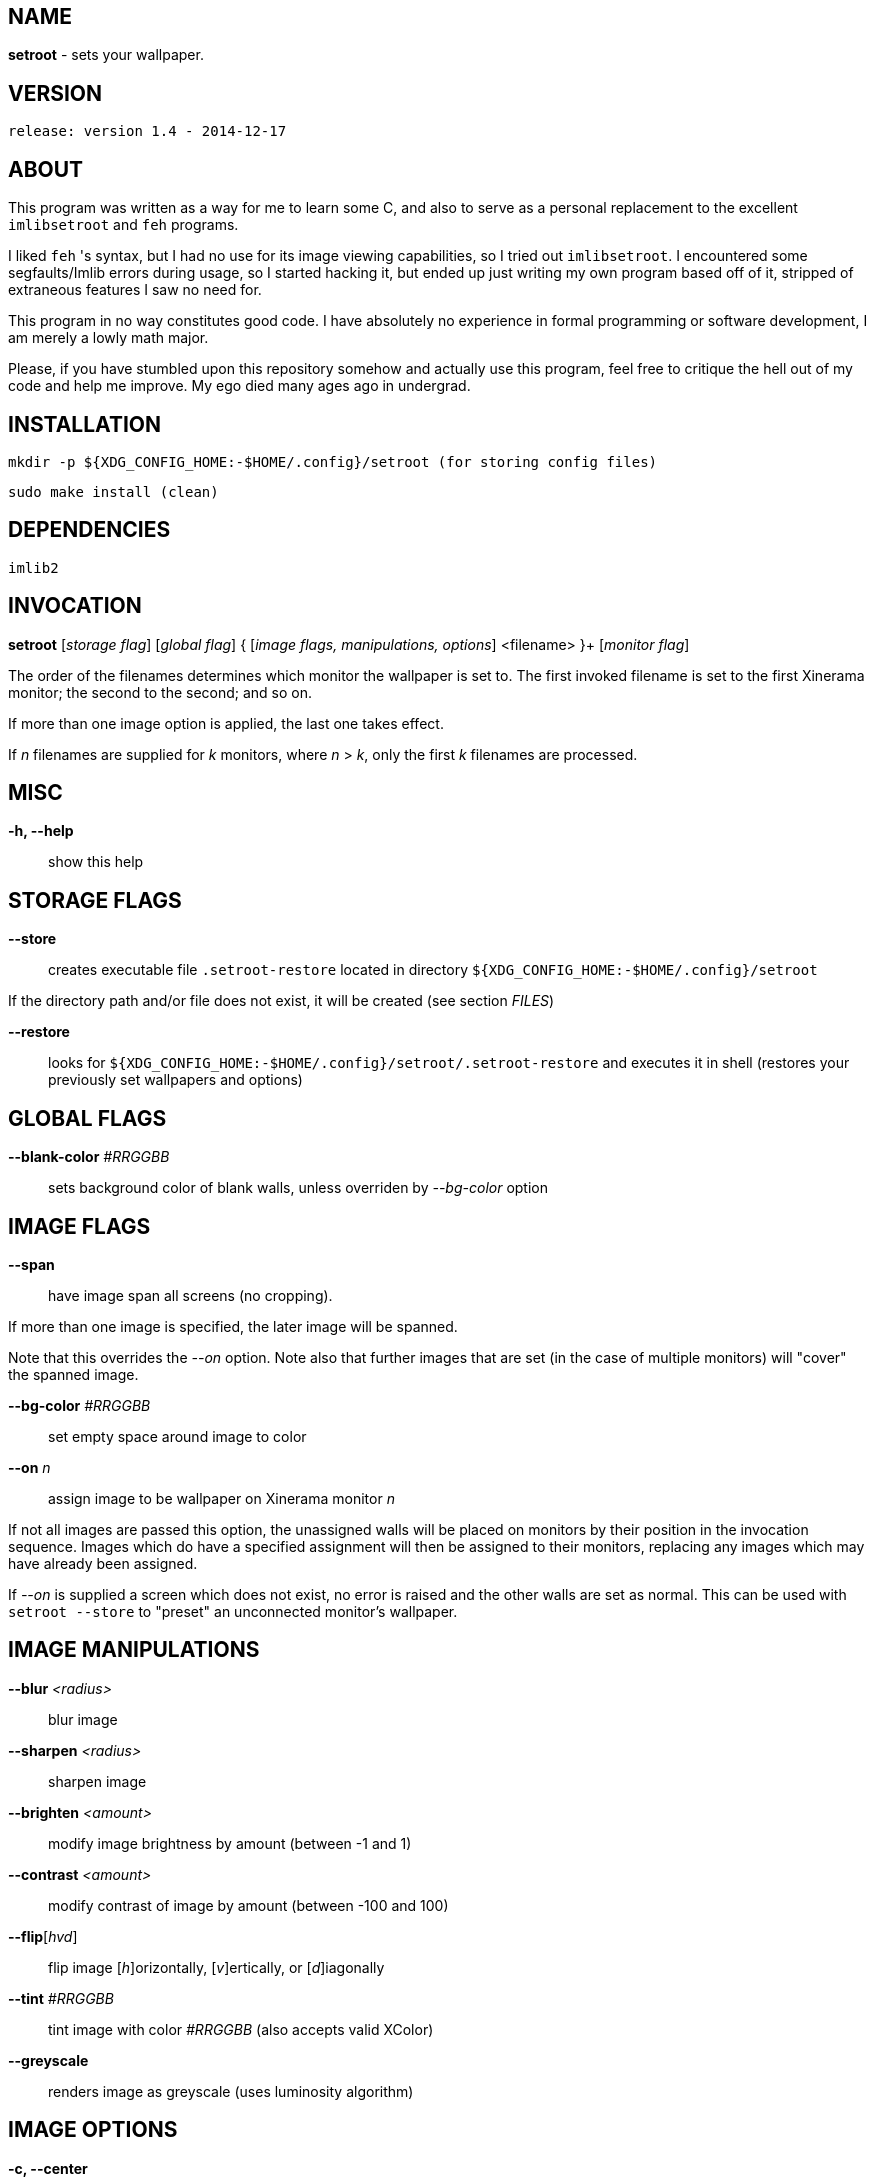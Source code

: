 NAME
----

*setroot* - sets your wallpaper.

VERSION
-------

`release: version 1.4 - 2014-12-17`


ABOUT
-----

This program was written as a way for me to learn some C, and also to serve as a
personal replacement to the excellent `imlibsetroot` and `feh` programs.

I liked `feh` 's syntax, but I had no use for its image viewing capabilities, so I
tried out `imlibsetroot`. I encountered some segfaults/Imlib errors during
usage, so I started hacking it, but ended up just writing my own program based
off of it, stripped of extraneous features I saw no need for.

This program in no way constitutes good code. I have absolutely no experience in
formal programming or software development, I am merely a lowly math major.

Please, if you have stumbled upon this repository somehow and actually use this
program, feel free to critique the hell out of my code and help me improve. My
ego died many ages ago in undergrad.


INSTALLATION
------------

`mkdir -p ${XDG_CONFIG_HOME:-$HOME/.config}/setroot (for storing config files)`

`sudo make install (clean)`


DEPENDENCIES
------------

`imlib2`


INVOCATION
----------

*setroot* [_storage flag_] [_global flag_] { [_image flags, manipulations, options_] <filename> }+ [_monitor flag_]

The order of the filenames determines which monitor the wallpaper is set to. The first invoked filename is set to the first Xinerama monitor; the second to the second; and so on.

If more than one image option is applied, the last one takes effect.

If _n_ filenames are supplied for _k_ monitors, where _n_ > _k_, only the first _k_ filenames are processed.

MISC
----

*-h, --help*::

	 show this help


STORAGE FLAGS
-------------

*--store*::

	 creates executable file `.setroot-restore` located in directory `${XDG_CONFIG_HOME:-$HOME/.config}/setroot`

If the directory path and/or file does not exist, it will be created (see section _FILES_)

*--restore*::

	 looks for `${XDG_CONFIG_HOME:-$HOME/.config}/setroot/.setroot-restore` and executes it in shell (restores your previously set wallpapers and options)


GLOBAL FLAGS
------------

*--blank-color* _#RRGGBB_::

	 sets background color of blank walls, unless overriden by _--bg-color_ option


IMAGE FLAGS
-----------

*--span*::

	 have image span all screens (no cropping).

If more than one image is specified, the later image will be spanned.

Note that this overrides the _--on_ option. Note also that further images that are set (in the case of multiple monitors) will "cover" the spanned image.

*--bg-color* _#RRGGBB_::

	 set empty space around image to color

*--on* _n_::

	 assign image to be wallpaper on Xinerama monitor _n_

If not all images are passed this option, the unassigned walls will be placed on monitors by their position in the invocation sequence. Images which do have a specified assignment will then be assigned to their monitors, replacing any images which may have already been assigned.

If _--on_ is supplied a screen which does not exist, no error is raised and the other walls are set as normal. This can be used with `setroot --store` to "preset" an unconnected monitor's wallpaper.


IMAGE MANIPULATIONS
-------------------

*--blur* _<radius>_::

	 blur image

*--sharpen* _<radius>_::

	 sharpen image

*--brighten* _<amount>_::

	 modify image brightness by amount (between -1 and 1)

*--contrast* _<amount>_::

	 modify contrast of image by amount (between -100 and 100)

*--flip*[_hvd_]::

	 flip image [_h_]orizontally, [_v_]ertically, or [_d_]iagonally

*--tint* _#RRGGBB_::

	 tint image with color _#RRGGBB_ (also accepts valid XColor)

*--greyscale*::

	renders image as greyscale (uses luminosity algorithm)


IMAGE OPTIONS
-------------

*-c, --center*::

	 place unscaled image centered and cropped to screen

*-t, --tiled*::

	 tile image on invoked screen (Xinerama aware)

*-s, --stretch*::

	 stretch image (disregard aspect) on invoked screen

*-z, --zoom*::

	 scale image (preserve aspect) to fit screen completely (could cut off image)

*-f, --fit*::

	scale image (preserve aspect) to fit screen (entire image on screen) - default

*-fh, --fit-height*::

	 scale image (preserve aspect) until height matches invoked screen

*-fw, --fit-width*::

	 scale image (preserve aspect) until width matches invoked screen

*-sc, --solid-color #RRGGBB*::

	 set background to solid color #RRGGBB (hex code)


MONITOR FLAGS
-------------

*--use-x-geometry*::

	 number Xinerama monitors from leftmost to rightmost

*--use-y-geometry*::

	 number Xinerama monitors from topmost to bottommost


FILES
-----

`setroot` creates the directory `${XDG_CONFIG_HOME:-$HOME/.config}/setroot` and places an executable file `.setroot-restore` there when `setroot --store` is invoked for the first time.

`setroot --restore` executes this file to restore the most recent (valid) invocation of `setroot`.

AUTHOR
------

*(C) 2014* Tim Zhou <ttzhou@uwaterloo.ca>


ACKNOWLEDGMENTS
---------------

`set_pixmap_property()` is *(C) 1998* Michael Jennings <mej@eterm.org>

`find_desktop()` is a modification of `get_desktop_window()` +
*(C) 2004-2012* Jonathan Koren <jonathan@jonathankoren.com>

